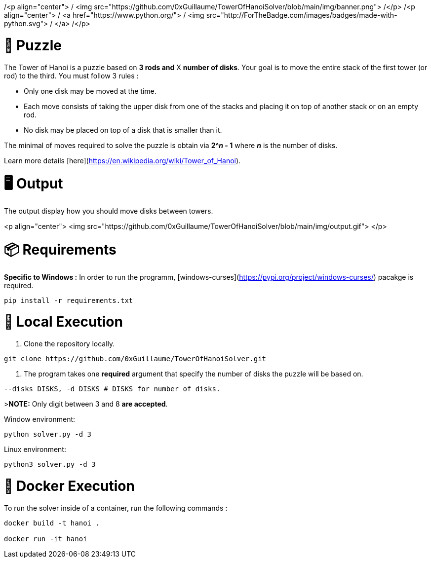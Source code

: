 /<p align="center">
/    <img src="https://github.com/0xGuillaume/TowerOfHanoiSolver/blob/main/img/banner.png">
/</p>
/<p align="center">
/    <a href="https://www.python.org/">
/        <img src="http://ForTheBadge.com/images/badges/made-with-python.svg">
/    </a>
/</p>

🧩 Puzzle
=========
:toc:
:toc-placement: preamble
:toclevels: 1
:showtitle:

toc::[]

The Tower of Hanoi is a puzzle based on **3 rods and** X **number of disks**. Your goal is to move the entire stack of the first tower (or rod) to the third. You must follow 3 rules :

- Only one disk may be moved at the time.

- Each move consists of taking the upper disk from one of the stacks and placing it on top of another stack or on an empty rod.

- No disk may be placed on top of a disk that is smaller than it.

The minimal of moves required to solve the puzzle is obtain via **2^_n_ - 1** where **_n_** is the number of disks.

Learn more details [here](https://en.wikipedia.org/wiki/Tower_of_Hanoi).


= 🖥️ Output

The output display how you should move disks between towers.

<p align="center">
    <img src="https://github.com/0xGuillaume/TowerOfHanoiSolver/blob/main/img/output.gif">
</p>

= 📦 Requirements 

**Specific to Windows :** In order to run the programm, [windows-curses](https://pypi.org/project/windows-curses/) pacakge is required.

```bash
pip install -r requirements.txt
```

= 📀 Local Execution

1. Clone the repository locally.
```bash
git clone https://github.com/0xGuillaume/TowerOfHanoiSolver.git
```

2. The program takes one **required** argument that specify the number of disks the puzzle will be based on.

```bash
--disks DISKS, -d DISKS # DISKS for number of disks.
```

>**NOTE:** Only digit between 3 and 8 **are accepted**.

Window environment:
```bash
python solver.py -d 3
```

Linux environment:
```bash
python3 solver.py -d 3
```

= 🐋 Docker Execution

To run the solver inside of a container, run the following commands : 

```sh
docker build -t hanoi .

docker run -it hanoi
```


